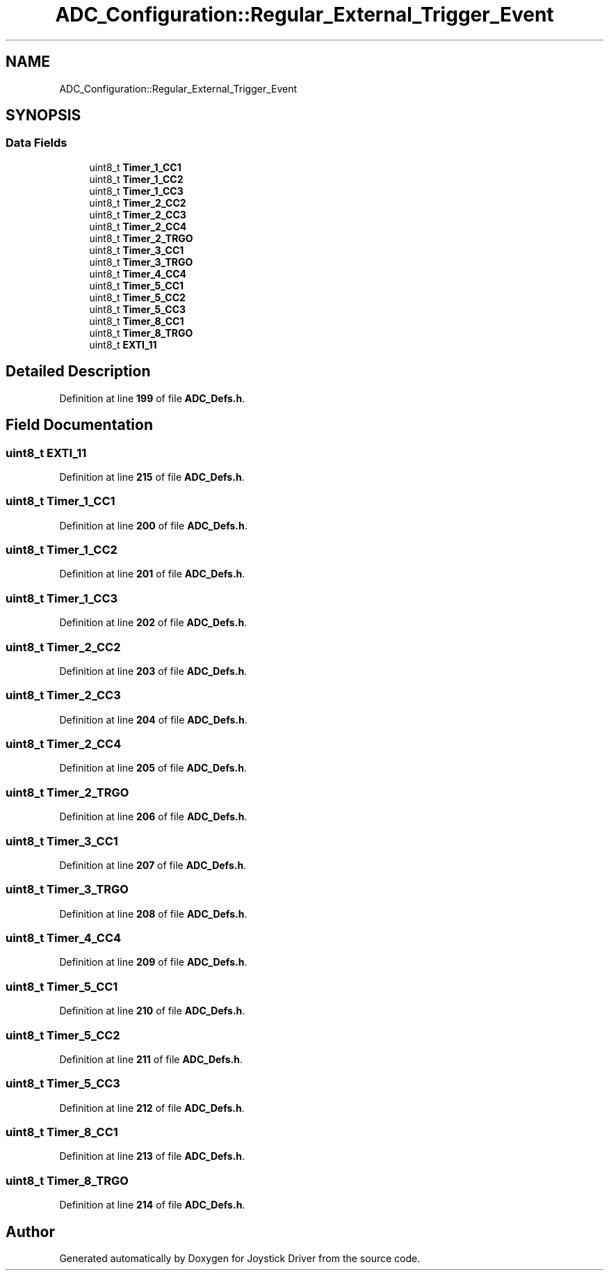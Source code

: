 .TH "ADC_Configuration::Regular_External_Trigger_Event" 3 "Version JSTDRVF4" "Joystick Driver" \" -*- nroff -*-
.ad l
.nh
.SH NAME
ADC_Configuration::Regular_External_Trigger_Event
.SH SYNOPSIS
.br
.PP
.SS "Data Fields"

.in +1c
.ti -1c
.RI "uint8_t \fBTimer_1_CC1\fP"
.br
.ti -1c
.RI "uint8_t \fBTimer_1_CC2\fP"
.br
.ti -1c
.RI "uint8_t \fBTimer_1_CC3\fP"
.br
.ti -1c
.RI "uint8_t \fBTimer_2_CC2\fP"
.br
.ti -1c
.RI "uint8_t \fBTimer_2_CC3\fP"
.br
.ti -1c
.RI "uint8_t \fBTimer_2_CC4\fP"
.br
.ti -1c
.RI "uint8_t \fBTimer_2_TRGO\fP"
.br
.ti -1c
.RI "uint8_t \fBTimer_3_CC1\fP"
.br
.ti -1c
.RI "uint8_t \fBTimer_3_TRGO\fP"
.br
.ti -1c
.RI "uint8_t \fBTimer_4_CC4\fP"
.br
.ti -1c
.RI "uint8_t \fBTimer_5_CC1\fP"
.br
.ti -1c
.RI "uint8_t \fBTimer_5_CC2\fP"
.br
.ti -1c
.RI "uint8_t \fBTimer_5_CC3\fP"
.br
.ti -1c
.RI "uint8_t \fBTimer_8_CC1\fP"
.br
.ti -1c
.RI "uint8_t \fBTimer_8_TRGO\fP"
.br
.ti -1c
.RI "uint8_t \fBEXTI_11\fP"
.br
.in -1c
.SH "Detailed Description"
.PP 
Definition at line \fB199\fP of file \fBADC_Defs\&.h\fP\&.
.SH "Field Documentation"
.PP 
.SS "uint8_t EXTI_11"

.PP
Definition at line \fB215\fP of file \fBADC_Defs\&.h\fP\&.
.SS "uint8_t Timer_1_CC1"

.PP
Definition at line \fB200\fP of file \fBADC_Defs\&.h\fP\&.
.SS "uint8_t Timer_1_CC2"

.PP
Definition at line \fB201\fP of file \fBADC_Defs\&.h\fP\&.
.SS "uint8_t Timer_1_CC3"

.PP
Definition at line \fB202\fP of file \fBADC_Defs\&.h\fP\&.
.SS "uint8_t Timer_2_CC2"

.PP
Definition at line \fB203\fP of file \fBADC_Defs\&.h\fP\&.
.SS "uint8_t Timer_2_CC3"

.PP
Definition at line \fB204\fP of file \fBADC_Defs\&.h\fP\&.
.SS "uint8_t Timer_2_CC4"

.PP
Definition at line \fB205\fP of file \fBADC_Defs\&.h\fP\&.
.SS "uint8_t Timer_2_TRGO"

.PP
Definition at line \fB206\fP of file \fBADC_Defs\&.h\fP\&.
.SS "uint8_t Timer_3_CC1"

.PP
Definition at line \fB207\fP of file \fBADC_Defs\&.h\fP\&.
.SS "uint8_t Timer_3_TRGO"

.PP
Definition at line \fB208\fP of file \fBADC_Defs\&.h\fP\&.
.SS "uint8_t Timer_4_CC4"

.PP
Definition at line \fB209\fP of file \fBADC_Defs\&.h\fP\&.
.SS "uint8_t Timer_5_CC1"

.PP
Definition at line \fB210\fP of file \fBADC_Defs\&.h\fP\&.
.SS "uint8_t Timer_5_CC2"

.PP
Definition at line \fB211\fP of file \fBADC_Defs\&.h\fP\&.
.SS "uint8_t Timer_5_CC3"

.PP
Definition at line \fB212\fP of file \fBADC_Defs\&.h\fP\&.
.SS "uint8_t Timer_8_CC1"

.PP
Definition at line \fB213\fP of file \fBADC_Defs\&.h\fP\&.
.SS "uint8_t Timer_8_TRGO"

.PP
Definition at line \fB214\fP of file \fBADC_Defs\&.h\fP\&.

.SH "Author"
.PP 
Generated automatically by Doxygen for Joystick Driver from the source code\&.
